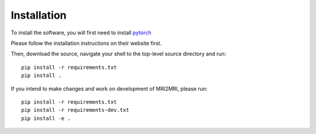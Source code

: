 ============
Installation
============

To install the software, you will first need to install `pytorch <https://pytorch.org/>`_

Please follow the installation instructions on their website first.

Then, download the source, navigate your shell to the top-level source
directory and run::

        pip install -r requirements.txt
        pip install .

If you intend to make changes and work on development of MRI2MRI, please
run::

        pip install -r requirements.txt
        pip install -r requirements-dev.txt
        pip install -e .

